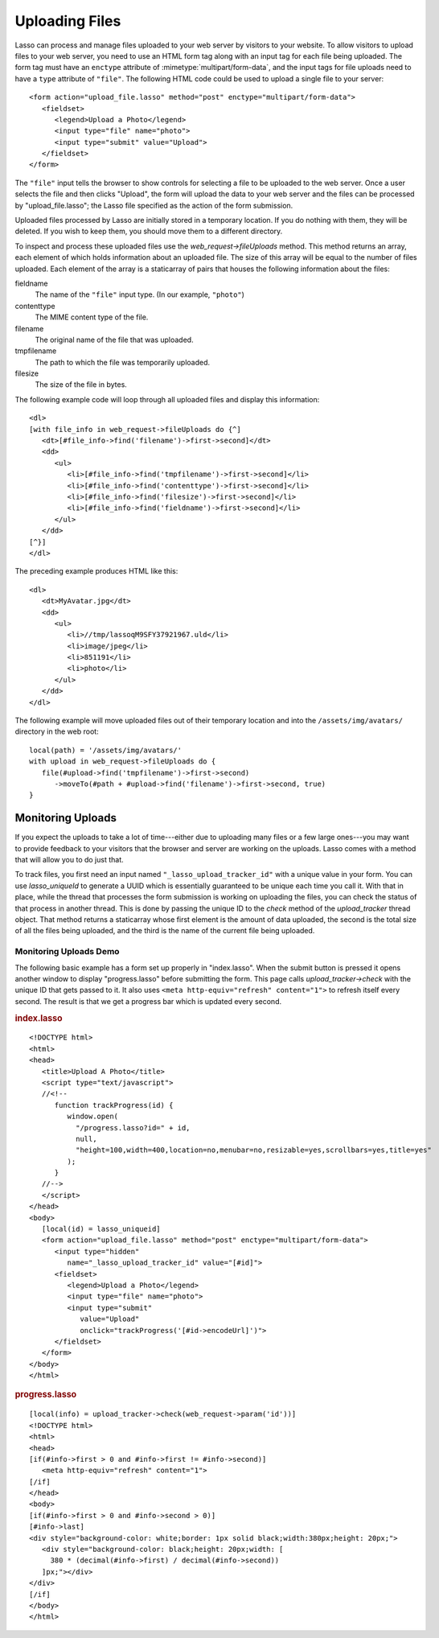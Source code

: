 .. _uploading-files:

***************
Uploading Files
***************

Lasso can process and manage files uploaded to your web server by visitors to
your website. To allow visitors to upload files to your web server, you need to
use an HTML form tag along with an input tag for each file being uploaded. The
form tag must have an ``enctype`` attribute of :mimetype:`multipart/form-data`,
and the input tags for file uploads need to have a ``type`` attribute of
``"file"``. The following HTML code could be used to upload a single file to
your server::

   <form action="upload_file.lasso" method="post" enctype="multipart/form-data">
      <fieldset>
         <legend>Upload a Photo</legend>
         <input type="file" name="photo">
         <input type="submit" value="Upload">
      </fieldset>
   </form>

The ``"file"`` input tells the browser to show controls for selecting a file to
be uploaded to the web server. Once a user selects the file and then clicks
"Upload", the form will upload the data to your web server and the files can be
processed by "upload_file.lasso"; the Lasso file specified as the action of the
form submission.

Uploaded files processed by Lasso are initially stored in a temporary location.
If you do nothing with them, they will be deleted. If you wish to keep them, you
should move them to a different directory.

To inspect and process these uploaded files use the `web_request->fileUploads`
method. This method returns an array, each element of which holds information
about an uploaded file. The size of this array will be equal to the number of
files uploaded. Each element of the array is a staticarray of pairs that houses
the following information about the files:

fieldname
   The name of the ``"file"`` input type. (In our example, ``"photo"``)
contenttype
   The MIME content type of the file.
filename
   The original name of the file that was uploaded.
tmpfilename
   The path to which the file was temporarily uploaded.
filesize
   The size of the file in bytes.

The following example code will loop through all uploaded files and display this
information::

   <dl>
   [with file_info in web_request->fileUploads do {^]
      <dt>[#file_info->find('filename')->first->second]</dt>
      <dd>
         <ul>
            <li>[#file_info->find('tmpfilename')->first->second]</li>
            <li>[#file_info->find('contenttype')->first->second]</li>
            <li>[#file_info->find('filesize')->first->second]</li>
            <li>[#file_info->find('fieldname')->first->second]</li>
         </ul>
      </dd>
   [^}]
   </dl>

The preceding example produces HTML like this::

   <dl>
      <dt>MyAvatar.jpg</dt>
      <dd>
         <ul>
            <li>//tmp/lassoqM9SFY37921967.uld</li>
            <li>image/jpeg</li>
            <li>851191</li>
            <li>photo</li>
         </ul>
      </dd>
   </dl>

The following example will move uploaded files out of their temporary location
and into the ``/assets/img/avatars/`` directory in the web root::

   local(path) = '/assets/img/avatars/'
   with upload in web_request->fileUploads do {
      file(#upload->find('tmpfilename')->first->second)
         ->moveTo(#path + #upload->find('filename')->first->second, true)
   }


Monitoring Uploads
==================

If you expect the uploads to take a lot of time---either due to uploading many
files or a few large ones---you may want to provide feedback to your visitors
that the browser and server are working on the uploads. Lasso comes with a
method that will allow you to do just that.

To track files, you first need an input named ``"_lasso_upload_tracker_id"``
with a unique value in your form. You can use `lasso_uniqueId` to generate a
UUID which is essentially guaranteed to be unique each time you call it. With
that in place, while the thread that processes the form submission is working on
uploading the files, you can check the status of that process in another thread.
This is done by passing the unique ID to the `check` method of the
`upload_tracker` thread object. That method returns a staticarray whose first
element is the amount of data uploaded, the second is the total size of all the
files being uploaded, and the third is the name of the current file being
uploaded.


Monitoring Uploads Demo
-----------------------

The following basic example has a form set up properly in "index.lasso". When
the submit button is pressed it opens another window to display "progress.lasso"
before submitting the form. This page calls `upload_tracker->check` with the
unique ID that gets passed to it. It also uses ``<meta http-equiv="refresh"
content="1">`` to refresh itself every second. The result is that we get a
progress bar which is updated every second.

.. rubric:: index.lasso

::

   <!DOCTYPE html>
   <html>
   <head>
      <title>Upload A Photo</title>
      <script type="text/javascript">
      //<!--
         function trackProgress(id) {
            window.open(
              "/progress.lasso?id=" + id,
              null,
              "height=100,width=400,location=no,menubar=no,resizable=yes,scrollbars=yes,title=yes"
            );
         }
      //-->
      </script>
   </head>
   <body>
      [local(id) = lasso_uniqueid]
      <form action="upload_file.lasso" method="post" enctype="multipart/form-data">
         <input type="hidden"
            name="_lasso_upload_tracker_id" value="[#id]">
         <fieldset>
            <legend>Upload a Photo</legend>
            <input type="file" name="photo">
            <input type="submit"
               value="Upload"
               onclick="trackProgress('[#id->encodeUrl]')">
         </fieldset>
      </form>
   </body>
   </html>

.. rubric:: progress.lasso

::

   [local(info) = upload_tracker->check(web_request->param('id'))]
   <!DOCTYPE html>
   <html>
   <head>
   [if(#info->first > 0 and #info->first != #info->second)]
      <meta http-equiv="refresh" content="1">
   [/if]
   </head>
   <body>
   [if(#info->first > 0 and #info->second > 0)]
   [#info->last]
   <div style="background-color: white;border: 1px solid black;width:380px;height: 20px;">
      <div style="background-color: black;height: 20px;width: [
        380 * (decimal(#info->first) / decimal(#info->second))
      ]px;"></div>
   </div>
   [/if]
   </body>
   </html>
